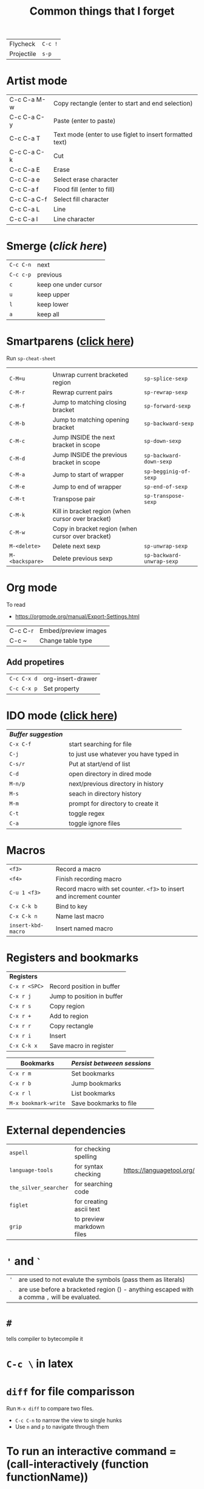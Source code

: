 #+TITLE: Common things that I forget
#+STARTUP: showall
#+PROPERTY: header-args :tangle no


| Flycheck   | =C-c != |
| Projectile | =s-p=   |

* Artist mode
| C-c C-a M-w | Copy rectangle (enter to start and end selection)        |
| C-c C-a C-y | Paste (enter to paste)                                   |
| C-c C-a T   | Text mode (enter to use figlet to insert formatted text) |
| C-c C-a C-k | Cut                                                      |
|-------------+----------------------------------------------------------|
| C-c C-a E   | Erase                                                    |
| C-c C-a e   | Select erase character                                   |
|-------------+----------------------------------------------------------|
| C-c C-a f   | Flood fill (enter to fill)                               |
| C-c C-a C-f | Select fill character                                    |
|-------------+----------------------------------------------------------|
| C-c C-a L   | Line                                                     |
| C-c C-a l   | Line character                                           |

* Smerge ([[| =C-c C-n= | next                  |][click here]])
| =C-c C-n= | next                  |
| =C-c c-p= | previous              |
| =c=       | keep one under cursor |
| =u=       | keep upper            |
| =l=       | keep lower            |
| =a=       | keep all              |

* Smartparens ([[file:essential-config.org::*Smartparens][click here]])
Run =sp-cheat-sheet=
|                 |                                                   |                           |
| =C-M=u=         | Unwrap current bracketed region                   | =sp-splice-sexp=          |
| =C-M-r=         | Rewrap current pairs                              | =sp-rewrap-sexp=          |
|-----------------+---------------------------------------------------+---------------------------|
| =C-M-f=         | Jump to matching closing bracket                  | =sp-forward-sexp=         |
| =C-M-b=         | Jump to matching opening bracket                  | =sp-backward-sexp=        |
| =C-M-c=         | Jump INSIDE the next bracket in scope             | =sp-down-sexp=            |
| =C-M-d=         | Jump INSIDE the previous bracket in scope         | =sp-backward-down-sexp=   |
| =C-M-a=         | Jump to start of wrapper                          | =sp-begginig-of-sexp=     |
| =C-M-e=         | Jump to end of wrapper                            | =sp-end-of-sexp=          |
|-----------------+---------------------------------------------------+---------------------------|
| =C-M-t=         | Transpose pair                                    | =sp-transpose-sexp=       |
| =C-M-k=         | Kill in bracket region (when cursor over bracket) |                           |
| =C-M-w=         | Copy in bracket region (when cursor over bracket) |                           |
|-----------------+---------------------------------------------------+---------------------------|
| =M-<delete>=    | Delete next sexp                                  | =sp-unwrap-sexp=          |
| =M-<backspare>= | Delete previous sexp                              | =sp-backward-unwrap-sexp= |

* Org mode
To read
- https://orgmode.org/manual/Export-Settings.html

| C-c C-r | Embed/preview images |
| C-c ~   | Change table type    |

** Add propetires
| =C-c C-x d= | org-insert-drawer |
| =C-c C-x p= | Set property      |

* IDO mode ([[file:ricing.org::*IDO%20mode%20(buffers)][click here]])
|---------------------+----------------------------------------|
| [[*Buffer suggestion][*Buffer suggestion*]] |                                        |
| =C-x C-f=           | start searching for file               |
| =C-j=               | to just use whatever you have typed in |
| =C-s/r=             | Put at start/end of list               |
| =C-d=               | open directory in dired mode           |
| =M-n/p=             | next/previous directory in history     |
| =M-s=               | seach in directory history             |
| =M-m=               | prompt for directory to create it      |
| =C-t=               | toggle regex                           |
| =C-a=               | toggle ignore files                    |
|---------------------+----------------------------------------|

* Macros
| =<f3>=             | Record a macro                                                        |
| =<f4>=             | Finish recording macro                                                |
| =C-u 1 <f3>=       | Record macro with set counter. =<f3>= to insert and increment counter |
| =C-x C-k b=        | Bind to key                                                           |
| =C-x C-k n=        | Name last macro                                                       |
| =insert-kbd-macro= | Insert named macro                                                    |


* Registers and bookmarks

|---------------+----------------------------|
| *Registers*   |                            |
| =C-x r <SPC>= | Record position in buffer  |
| =C-x r j=     | Jump to position in buffer |
|---------------+----------------------------|
| =C-x r s=     | Copy region                |
| =C-x r +=     | Add to region              |
|---------------+----------------------------|
| =C-x r r=     | Copy rectangle             |
|---------------+----------------------------|
| =C-x r i=     | Insert                     |
|---------------+----------------------------|
| =C-x C-k x=   | Save macro in register     |

|----------------------+-----------------------------|
| *Bookmarks*          | /Persist betweeen sessions/ |
|----------------------+-----------------------------|
| =C-x r m=            | Set bookmarks               |
| =C-x r b=            | Jump bookmarks              |
| =C-x r l=            | List bookmarks              |
| =M-x bookmark-write= | Save bookmarks to file      |
|----------------------+-----------------------------|

* External dependencies
|-----------------------+---------------------------+---------------------------|
| =aspell=              | for checking spelling     |                           |
| =language-tools=      | for syntax checking       | https://languagetool.org/ |
| =the_silver_searcher= | for searching code        |                           |
| =figlet=              | for creating ascii text   |                           |
| =grip=                | to preview markdown files |                           |

* ='= and =`=
|-----+---------------------------------------------------------------------------------------------|
| ='= | are used to not evalute the symbols (pass them as literals)                                 |
| =`= | are use before a bracketed region () - anything escaped with a comma =,= will be evaluated. |
|-----+---------------------------------------------------------------------------------------------|
* =#=
tells compiler to bytecompile it
* =C-c \= in latex
* =diff= for file comparisson
Run =M-x diff= to compare two files.
- =C-c C-n= to narrow the view to single hunks
- Use =n= and =p= to navigate through them
* To run an interactive command =(call-interactively (function functionName))
